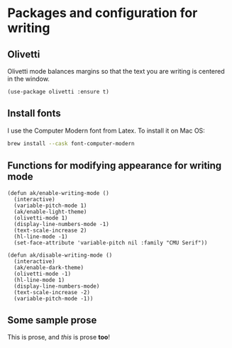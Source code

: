 * Packages and configuration for writing
** Olivetti
Olivetti mode balances margins so that the text you are writing is centered in the window.
#+begin_src elisp :results none
(use-package olivetti :ensure t)
#+end_src
** Install fonts
I use the Computer Modern font from Latex. To install it on Mac OS:
#+begin_src bash :results none :tangle no
brew install --cask font-computer-modern
#+end_src
** Functions for modifying appearance for writing mode
#+begin_src elisp :results none
(defun ak/enable-writing-mode ()
  (interactive)
  (variable-pitch-mode 1)
  (ak/enable-light-theme)
  (olivetti-mode 1)
  (display-line-numbers-mode -1)
  (text-scale-increase 2)
  (hl-line-mode -1)
  (set-face-attribute 'variable-pitch nil :family "CMU Serif"))

(defun ak/disable-writing-mode ()
  (interactive)
  (ak/enable-dark-theme)
  (olivetti-mode -1)
  (hl-line-mode 1)
  (display-line-numbers-mode)
  (text-scale-increase -2)
  (variable-pitch-mode -1))
#+end_src
** Some sample prose
This is prose, and /this/ is prose *too*!

